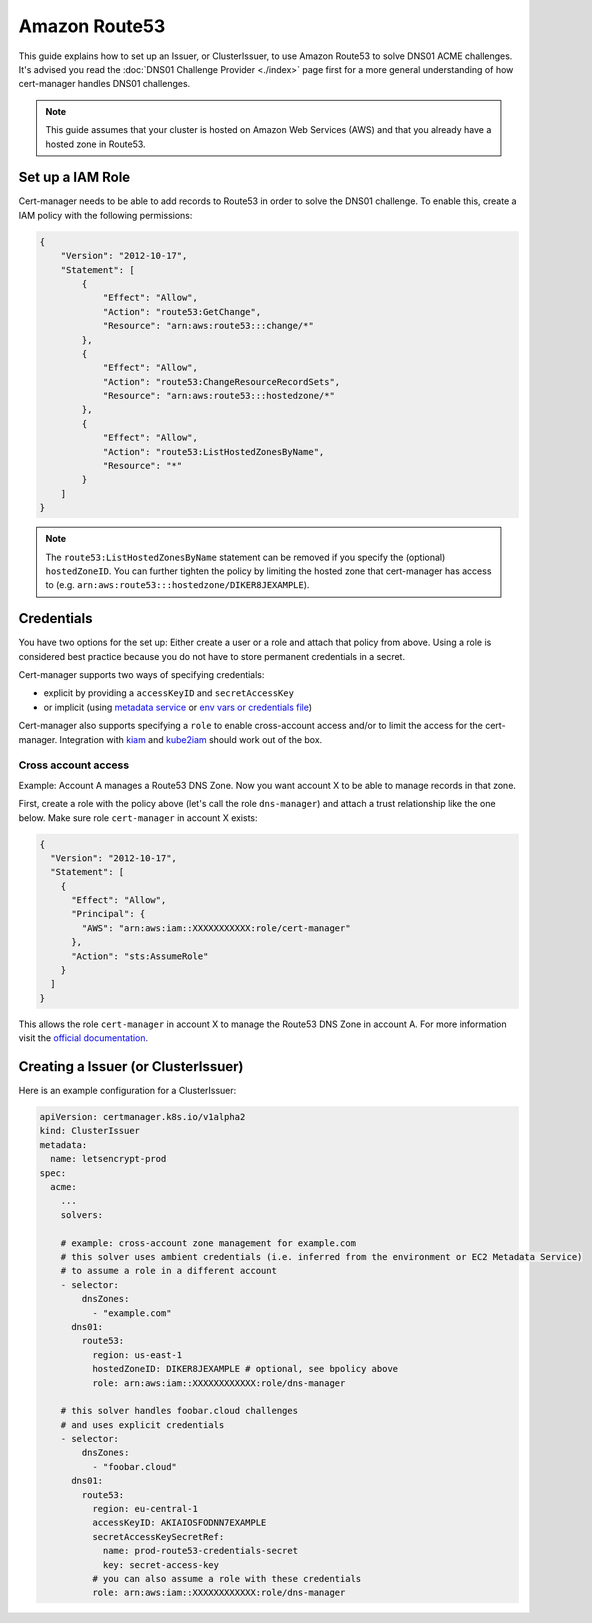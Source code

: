 =========================
Amazon Route53
=========================

This guide explains how to set up an Issuer, or ClusterIssuer, to use Amazon Route53 to solve DNS01 ACME challenges. It's advised you read the :doc:`DNS01 Challenge Provider <./index>` page first for a more general understanding of how cert-manager handles DNS01 challenges.

.. note::
   This guide assumes that your cluster is hosted on Amazon Web Services (AWS) and that you already have a hosted zone in Route53.

Set up a IAM Role
========================

Cert-manager needs to be able to add records to Route53 in order to solve the DNS01 challenge. To enable this, create a IAM policy with the following permissions:

.. code-block:: json

   {
       "Version": "2012-10-17",
       "Statement": [
           {
               "Effect": "Allow",
               "Action": "route53:GetChange",
               "Resource": "arn:aws:route53:::change/*"
           },
           {
               "Effect": "Allow",
               "Action": "route53:ChangeResourceRecordSets",
               "Resource": "arn:aws:route53:::hostedzone/*"
           },
           {
               "Effect": "Allow",
               "Action": "route53:ListHostedZonesByName",
               "Resource": "*"
           }
       ]
   }

.. note::
  The ``route53:ListHostedZonesByName`` statement can be removed if you specify
  the (optional) ``hostedZoneID``. You can further tighten the policy by limiting the hosted
  zone that cert-manager has access to (e.g. ``arn:aws:route53:::hostedzone/DIKER8JEXAMPLE``).

Credentials
========================

You have two options for the set up: Either create a user or a role and attach that policy from above.
Using a role is considered best practice because you do not have to store permanent credentials in a secret.

Cert-manager supports two ways of specifying credentials:

* explicit by providing a ``accessKeyID`` and ``secretAccessKey``
* or implicit (using `metadata service <https://docs.aws.amazon.com/AWSEC2/latest/UserGuide/ec2-instance-metadata.html>`_  or `env vars or credentials file <https://docs.aws.amazon.com/sdk-for-go/v1/developer-guide/configuring-sdk.html#specifying-credentials>`_)

Cert-manager also supports specifying a ``role`` to enable cross-account access and/or to limit the access for the cert-manager. Integration with `kiam <https://github.com/uswitch/kiam>`_ and `kube2iam <https://github.com/jtblin/kube2iam>`_ should work out of the box.


Cross account access
_____________________

Example: Account A manages a Route53 DNS Zone. Now you want account X to be able to manage records in that zone.

First, create a role with the policy above (let's call the role ``dns-manager``) and attach a trust relationship like the one below. Make sure role ``cert-manager`` in account X exists:

.. code-block:: json

   {
     "Version": "2012-10-17",
     "Statement": [
       {
         "Effect": "Allow",
         "Principal": {
           "AWS": "arn:aws:iam::XXXXXXXXXXX:role/cert-manager"
         },
         "Action": "sts:AssumeRole"
       }
     ]
   }

This allows the role ``cert-manager`` in account X to manage the Route53 DNS Zone in account A.
For more information visit the `official documentation <https://docs.aws.amazon.com/IAM/latest/UserGuide/tutorial_cross-account-with-roles.html>`_.


Creating a Issuer (or ClusterIssuer)
====================================

Here is an example configuration for a ClusterIssuer:

.. code:: yaml

   apiVersion: certmanager.k8s.io/v1alpha2
   kind: ClusterIssuer
   metadata:
     name: letsencrypt-prod
   spec:
     acme:
       ...
       solvers:

       # example: cross-account zone management for example.com
       # this solver uses ambient credentials (i.e. inferred from the environment or EC2 Metadata Service)
       # to assume a role in a different account
       - selector:
           dnsZones:
             - "example.com"
         dns01:
           route53:
             region: us-east-1
             hostedZoneID: DIKER8JEXAMPLE # optional, see bpolicy above
             role: arn:aws:iam::XXXXXXXXXXXX:role/dns-manager

       # this solver handles foobar.cloud challenges
       # and uses explicit credentials
       - selector:
           dnsZones:
             - "foobar.cloud"
         dns01:
           route53:
             region: eu-central-1
             accessKeyID: AKIAIOSFODNN7EXAMPLE
             secretAccessKeySecretRef:
               name: prod-route53-credentials-secret
               key: secret-access-key
             # you can also assume a role with these credentials
             role: arn:aws:iam::XXXXXXXXXXXX:role/dns-manager
